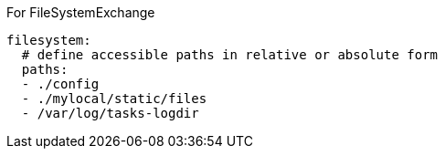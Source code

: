 For FileSystemExchange

```
filesystem:
  # define accessible paths in relative or absolute form
  paths:
  - ./config
  - ./mylocal/static/files
  - /var/log/tasks-logdir

```
